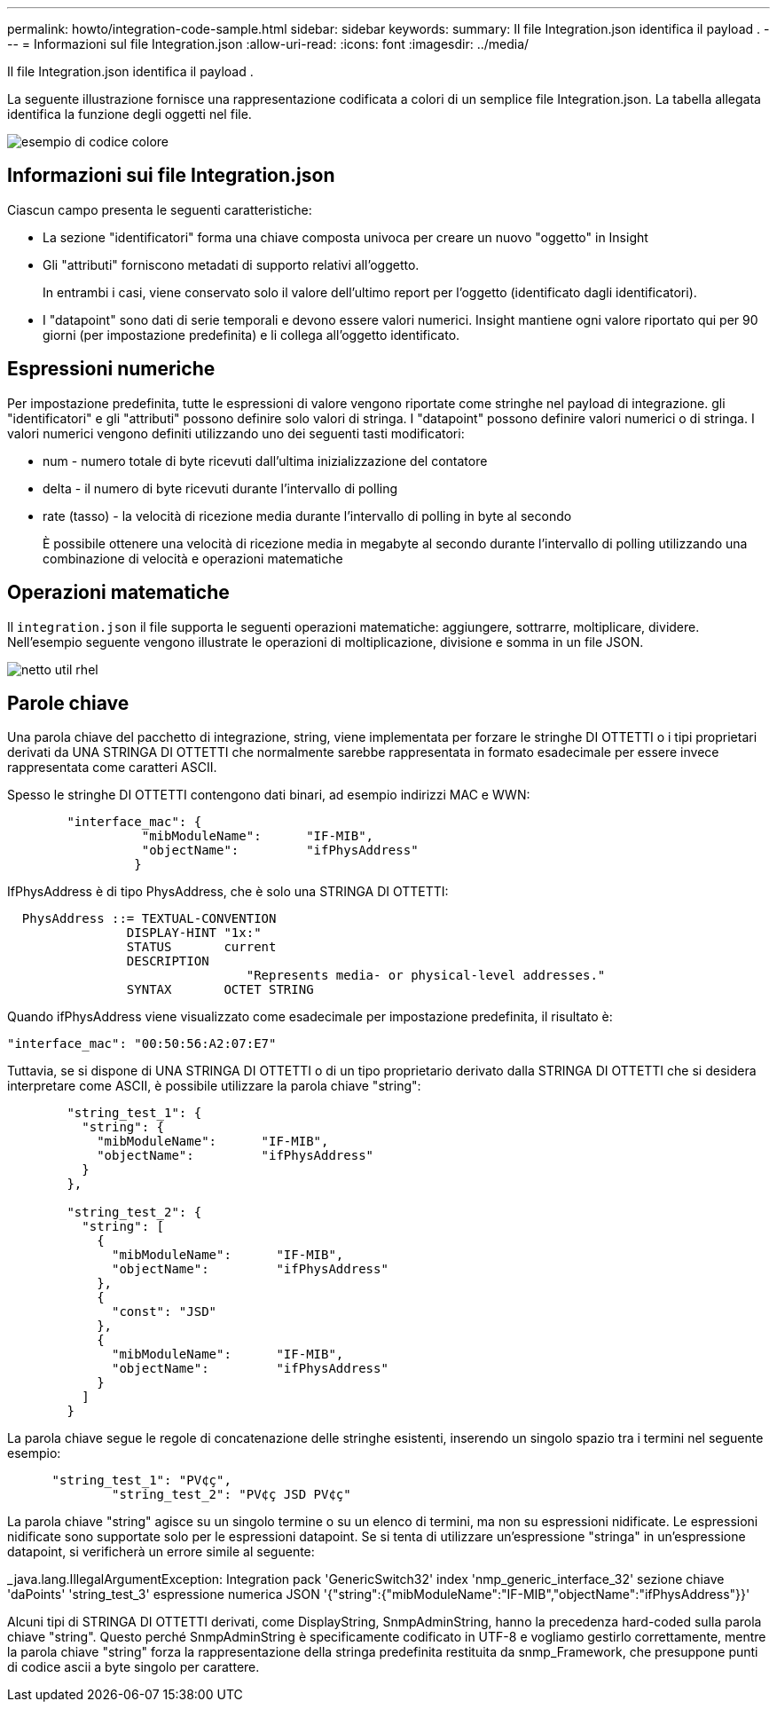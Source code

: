 ---
permalink: howto/integration-code-sample.html 
sidebar: sidebar 
keywords:  
summary: Il file Integration.json identifica il payload . 
---
= Informazioni sul file Integration.json
:allow-uri-read: 
:icons: font
:imagesdir: ../media/


[role="lead"]
Il file Integration.json identifica il payload .

La seguente illustrazione fornisce una rappresentazione codificata a colori di un semplice file Integration.json. La tabella allegata identifica la funzione degli oggetti nel file.

image::../media/color-code-example.gif[esempio di codice colore]



== Informazioni sui file Integration.json

Ciascun campo presenta le seguenti caratteristiche:

* La sezione "identificatori" forma una chiave composta univoca per creare un nuovo "oggetto" in Insight
* Gli "attributi" forniscono metadati di supporto relativi all'oggetto.
+
In entrambi i casi, viene conservato solo il valore dell'ultimo report per l'oggetto (identificato dagli identificatori).

* I "datapoint" sono dati di serie temporali e devono essere valori numerici. Insight mantiene ogni valore riportato qui per 90 giorni (per impostazione predefinita) e li collega all'oggetto identificato.




== Espressioni numeriche

Per impostazione predefinita, tutte le espressioni di valore vengono riportate come stringhe nel payload di integrazione. gli "identificatori" e gli "attributi" possono definire solo valori di stringa. I "datapoint" possono definire valori numerici o di stringa. I valori numerici vengono definiti utilizzando uno dei seguenti tasti modificatori:

* num - numero totale di byte ricevuti dall'ultima inizializzazione del contatore
* delta - il numero di byte ricevuti durante l'intervallo di polling
* rate (tasso) - la velocità di ricezione media durante l'intervallo di polling in byte al secondo
+
È possibile ottenere una velocità di ricezione media in megabyte al secondo durante l'intervallo di polling utilizzando una combinazione di velocità e operazioni matematiche





== Operazioni matematiche

Il `integration.json` il file supporta le seguenti operazioni matematiche: aggiungere, sottrarre, moltiplicare, dividere. Nell'esempio seguente vengono illustrate le operazioni di moltiplicazione, divisione e somma in un file JSON.

image::../media/net-util-rhel.gif[netto util rhel]



== Parole chiave

Una parola chiave del pacchetto di integrazione, string, viene implementata per forzare le stringhe DI OTTETTI o i tipi proprietari derivati da UNA STRINGA DI OTTETTI che normalmente sarebbe rappresentata in formato esadecimale per essere invece rappresentata come caratteri ASCII.

Spesso le stringhe DI OTTETTI contengono dati binari, ad esempio indirizzi MAC e WWN:

[listing]
----
        "interface_mac": {
                  "mibModuleName":      "IF-MIB",
                  "objectName":         "ifPhysAddress"
                 }
----
IfPhysAddress è di tipo PhysAddress, che è solo una STRINGA DI OTTETTI:

[listing]
----
  PhysAddress ::= TEXTUAL-CONVENTION
                DISPLAY-HINT "1x:"
                STATUS       current
                DESCRIPTION
                                "Represents media- or physical-level addresses."
                SYNTAX       OCTET STRING
----
Quando ifPhysAddress viene visualizzato come esadecimale per impostazione predefinita, il risultato è:

[listing]
----
"interface_mac": "00:50:56:A2:07:E7"
----
Tuttavia, se si dispone di UNA STRINGA DI OTTETTI o di un tipo proprietario derivato dalla STRINGA DI OTTETTI che si desidera interpretare come ASCII, è possibile utilizzare la parola chiave "string":

[listing]
----
        "string_test_1": {
          "string": {
            "mibModuleName":      "IF-MIB",
            "objectName":         "ifPhysAddress"
          }
        },

        "string_test_2": {
          "string": [
            {
              "mibModuleName":      "IF-MIB",
              "objectName":         "ifPhysAddress"
            },
            {
              "const": "JSD"
            },
            {
              "mibModuleName":      "IF-MIB",
              "objectName":         "ifPhysAddress"
            }
          ]
        }
----
La parola chiave segue le regole di concatenazione delle stringhe esistenti, inserendo un singolo spazio tra i termini nel seguente esempio:

[listing]
----
      "string_test_1": "PV¢ç",
              "string_test_2": "PV¢ç JSD PV¢ç"
----
La parola chiave "string" agisce su un singolo termine o su un elenco di termini, ma non su espressioni nidificate. Le espressioni nidificate sono supportate solo per le espressioni datapoint. Se si tenta di utilizzare un'espressione "stringa" in un'espressione datapoint, si verificherà un errore simile al seguente:

_java.lang.IllegalArgumentException: Integration pack 'GenericSwitch32' index 'nmp_generic_interface_32' sezione chiave 'daPoints' 'string_test_3' espressione numerica JSON '{"string":{"mibModuleName":"IF-MIB","objectName":"ifPhysAddress"}}'

Alcuni tipi di STRINGA DI OTTETTI derivati, come DisplayString, SnmpAdminString, hanno la precedenza hard-coded sulla parola chiave "string". Questo perché SnmpAdminString è specificamente codificato in UTF-8 e vogliamo gestirlo correttamente, mentre la parola chiave "string" forza la rappresentazione della stringa predefinita restituita da snmp_Framework, che presuppone punti di codice ascii a byte singolo per carattere.
